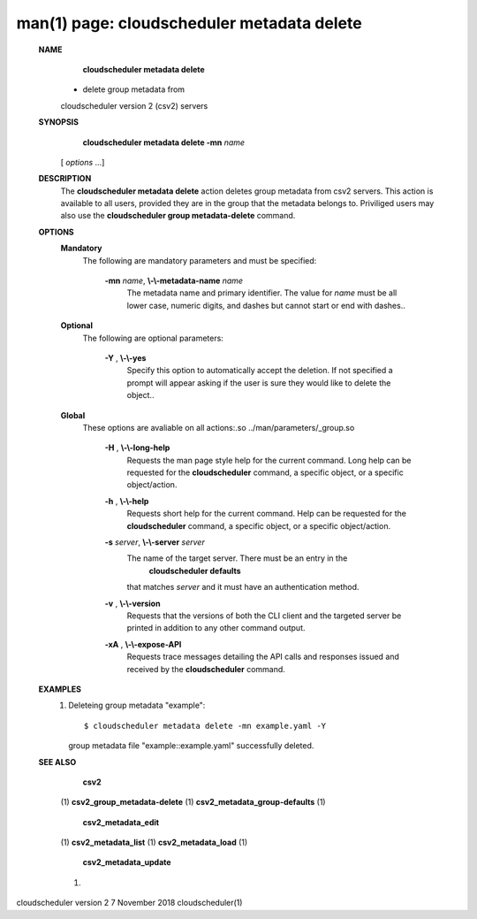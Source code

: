 .. File generated by /hepuser/crlb/Git/cloudscheduler/utilities/cli_doc_to_rst - DO NOT EDIT
..
.. To modify the contents of this file:
..   1. edit the man page file(s) ".../cloudscheduler/cli/man/csv2_metadata_delete.1"
..   2. run the utility ".../cloudscheduler/utilities/cli_doc_to_rst"
..

man(1) page: cloudscheduler metadata delete
===========================================

 
 
 
 **NAME** 
        **cloudscheduler metadata delete** 
       - delete group metadata from
       cloudscheduler version 2 (csv2) servers
 
 **SYNOPSIS** 
        **cloudscheduler metadata delete -mn**  *name*
       [ *options*
       ...]
 
 **DESCRIPTION** 
       The  **cloudscheduler metadata delete** 
       action deletes group  metadata  from
       csv2 servers.  This action is available to all users, provided they are
       in the group that the metadata belongs to.  Priviliged users  may  also
       use the  **cloudscheduler group metadata-delete** 
       command.
 
 **OPTIONS** 
    **Mandatory** 
       The following are mandatory parameters and must be specified:
 
        **-mn**  *name*, **\\-\\-metadata-name**  *name*
              The  metadata  name  and primary identifier.  The value for  *name*
              must be all lower case, numeric digits, and  dashes  but  cannot
              start or end with dashes..
 
    **Optional** 
       The following are optional parameters:
 
        **-Y** , **\\-\\-yes** 
              Specify  this  option  to automatically accept the deletion.  If
              not specified a prompt will appear asking if the  user  is  sure
              they would like to delete the object..
 
    **Global** 
       These   options   are   avaliable  on  all  actions:.so  
       ../man/parameters/_group.so
 
        **-H** , **\\-\\-long-help** 
              Requests the man page style help for the current command.   Long
              help can be requested for the  **cloudscheduler** 
              command, a specific
              object, or a specific object/action.
 
        **-h** , **\\-\\-help** 
              Requests short help  for  the  current  command.   Help  can  be
              requested  for the  **cloudscheduler** 
              command, a specific object, or
              a specific object/action.
 
        **-s**  *server*, **\\-\\-server**  *server*
              The name of the target server.  There must be an  entry  in  the
               **cloudscheduler  defaults** 
              that matches *server*
              and it must have an
              authentication method.
 
        **-v** , **\\-\\-version** 
              Requests that the versions of both the CLI client and  the  
              targeted server be printed in addition to any other command output.
 
        **-xA** , **\\-\\-expose-API** 
              Requests  trace  messages  detailing the API calls and responses
              issued and received by the  **cloudscheduler** 
              command.
 
 **EXAMPLES** 
       1.     Deleteing group metadata "example"::

              $ cloudscheduler metadata delete -mn example.yaml -Y
              group metadata file "example::example.yaml" successfully deleted.
 
 **SEE ALSO** 
        **csv2** 
       (1) **csv2_group_metadata-delete** 
       (1) **csv2_metadata_group-defaults** 
       (1)
        **csv2_metadata_edit** 
       (1) **csv2_metadata_list** 
       (1) **csv2_metadata_load** 
       (1)
        **csv2_metadata_update** 
       (1)
 
 
 
cloudscheduler version 2        7 November 2018              cloudscheduler(1)
 
